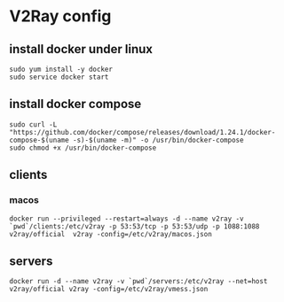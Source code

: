 * V2Ray config

** install docker under linux
#+BEGIN_SRC shell
sudo yum install -y docker
sudo service docker start
#+END_SRC
** install docker compose
#+BEGIN_SRC shell
sudo curl -L "https://github.com/docker/compose/releases/download/1.24.1/docker-compose-$(uname -s)-$(uname -m)" -o /usr/bin/docker-compose
sudo chmod +x /usr/bin/docker-compose
#+END_SRC
** clients
*** macos

#+BEGIN_SRC shell
docker run --privileged --restart=always -d --name v2ray -v `pwd`/clients:/etc/v2ray -p 53:53/tcp -p 53:53/udp -p 1088:1088 v2ray/official  v2ray -config=/etc/v2ray/macos.json
#+END_SRC

** servers

#+BEGIN_SRC shell
docker run -d --name v2ray -v `pwd`/servers:/etc/v2ray --net=host v2ray/official v2ray -config=/etc/v2ray/vmess.json
#+END_SRC
